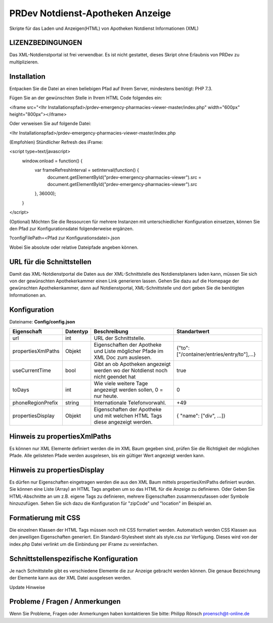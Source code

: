 ﻿=================================
PRDev Notdienst-Apotheken Anzeige
=================================
Skripte für das Laden und Anzeigen(HTML) von Apotheken Notdienst Informationen (XML)

LIZENZBEDINGUNGEN
-----------------
Das XML-Notdienstportal ist frei verwendbar.
Es ist nicht gestattet, dieses Skript ohne Erlaubnis von PRDev zu multiplizieren.


Installation
------------
Entpacken Sie die Datei an einen beliebigen Pfad auf Ihrem Server, mindestens benötigt: PHP 7.3.

Fügen Sie an der gewünschten Stelle in Ihrem HTML Code folgendes ein:

<iframe src="<Ihr Installationspfad>/prdev-emergency-pharmacies-viewer-master/index.php" width="600px" height="800px"></iframe>

Oder verweisen Sie auf folgende Datei:

<Ihr Installationspfad>/prdev-emergency-pharmacies-viewer-master/index.php

(Empfohlen)
Stündlicher Refresh des iFrame:

<script type=text/javascript>
    window.onload = function() {
        var frameRefreshInterval = setInterval(function() {
            document.getElementById("prdev-emergency-pharmacies-viewer").src = document.getElementById("prdev-emergency-pharmacies-viewer").src
        }, 36000);
    }
</script>

(Optional)
Möchten Sie die Ressourcen für mehrere Instanzen mit unterschiedlicher Konfiguration einsetzen, können Sie den Pfad zur Konfigurationsdatei folgenderweise ergänzen.

?configFilePath=<Pfad zur Konfigurationsdatei>.json

Wobei Sie absolute oder relative Dateipfade angeben können.


URL für die Schnittstellen
--------------------------
Damit das XML-Notdienstportal die Daten aus der XML-Schnittstelle des Notdienstplaners laden kann, müssen Sie sich von der
gewünschten Apothekerkammer einen Link generieren lassen.
Gehen Sie dazu auf die Homepage der gewünschten Apothekenkammer, dann auf Notdienstportal, XML-Schnittstelle und dort geben Sie die benötigten Informationen an.


Konfiguration
-------------
Dateiname: **Config/config.json**

===================  ==========   ===============================================================================================   ============================================
Eigenschaft          Datentyp     Beschreibung                                                                                      Standartwert
===================  ==========   ===============================================================================================   ============================================
url                  int          URL der Schnittstelle.
propertiesXmlPaths   Objekt       Eigenschaften der Apotheke und Liste möglicher Pfade im XML Doc zum auslesen.                     {"to": ["/container/entries/entry/to"],...}
useCurrentTime       bool         Gibt an ob Apotheken angezeigt werden wo der Notdienst noch nicht geendet hat                     true
toDays               int          Wie viele weitere Tage angezeigt werden sollen, 0 = nur heute.                                    0
phoneRegionPrefix    string       Internationale Telefonvorwahl.                                                                     +49
propertiesDisplay    Objekt       Eigenschaften der Apotheke und mit welchen HTML Tags diese angezeigt werden.                      { "name": ["div", ...]}
===================  ==========   ===============================================================================================   ============================================


Hinweis zu propertiesXmlPaths
-----------------------------
Es können nur XML Elemente definiert werden die im XML Baum gegeben sind, prüfen Sie die Richtigkeit der möglichen Pfade.
Alle gelisteten Pfade werden ausgelesen, bis ein gültiger Wert angezeigt werden kann.


Hinweis zu propertiesDisplay
----------------------------
Es dürfen nur Eigenschaften eingetragen werden die aus den XML Baum mittels propertiesXmlPaths definiert wurden.
Sie können eine  Liste (Array) an HTML Tags angeben um so das HTML für die Anzeige zu definieren.
Oder Geben Sie HTML-Abschnitte an um z.B. eigene Tags zu definieren, mehrere Eigenschaften zusammenzufassen oder Symbole hinzuzufügen. Sehen Sie sich dazu die Konfiguration für "zipCode" und "location" im Beispiel an.


Formatierung mit CSS
--------------------
Die einzelnen Klassen der HTML Tags müssen noch mit CSS formatiert werden.
Automatisch werden CSS Klassen aus den jeweiligen Eigenschaften generiert.
Ein Standard-Stylesheet steht als style.css zur Verfügung. Dieses wird von der index.php Datei verlinkt um die Einbindung per iFrame zu vereinfachen.

Schnittstellenspezifische Konfiguration
---------------------------------------
Je nach Schnittstelle gibt es verschiedene Elemente die zur Anzeige gebracht werden können.
Die genaue Bezeichnung der Elemente kann aus der XML Datei ausgelesen werden.

Update Hinweise


Probleme / Fragen / Anmerkungen
-----------------------------
Wenn Sie Probleme, Fragen oder Anmerkungen haben kontaktieren Sie bitte: Philipp Rönsch proensch@t-online.de

